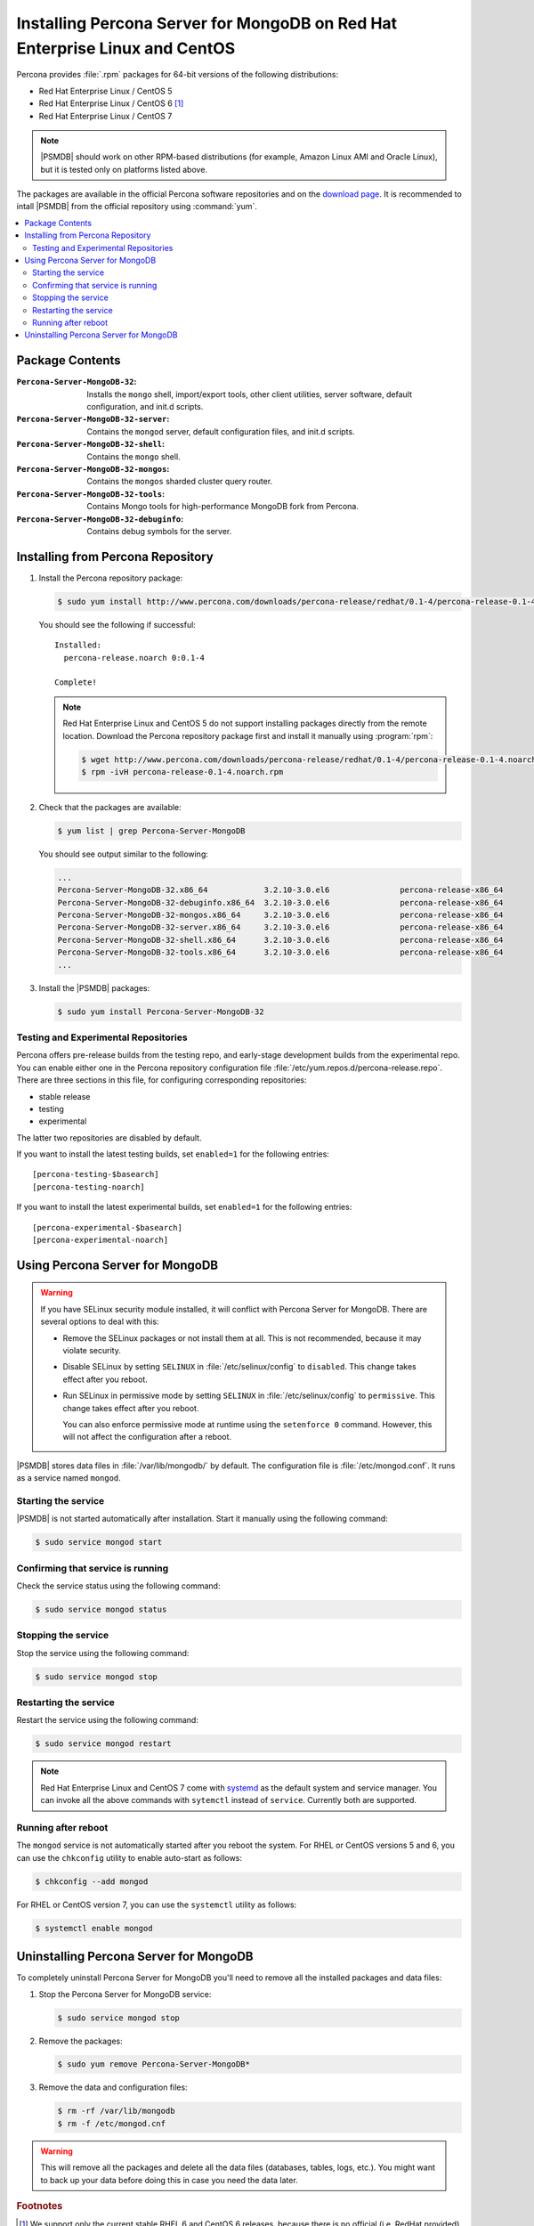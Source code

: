.. _yum:

============================================================================
Installing Percona Server for MongoDB on Red Hat Enterprise Linux and CentOS
============================================================================

Percona provides :file:`.rpm` packages for 64-bit versions
of the following distributions:

* Red Hat Enterprise Linux / CentOS 5
* Red Hat Enterprise Linux / CentOS 6 [#f1]_
* Red Hat Enterprise Linux / CentOS 7

.. note:: |PSMDB| should work on other RPM-based distributions
   (for example, Amazon Linux AMI and Oracle Linux),
   but it is tested only on platforms listed above.

The packages are available in the official Percona software repositories
and on the `download page
<http://www.percona.com/downloads/percona-server-mongodb-3.2/>`_.
It is recommended to intall |PSMDB| from the official repository
using :command:`yum`.

.. contents::
   :local:

Package Contents
================

:``Percona-Server-MongoDB-32``:
 Installs the ``mongo`` shell, import/export tools, other client utilities,
 server software, default configuration, and init.d scripts.

:``Percona-Server-MongoDB-32-server``:
 Contains the ``mongod`` server, default configuration files,
 and init.d scripts.

:``Percona-Server-MongoDB-32-shell``:
 Contains the ``mongo`` shell.

:``Percona-Server-MongoDB-32-mongos``:
 Contains the ``mongos`` sharded cluster query router.

:``Percona-Server-MongoDB-32-tools``:
 Contains Mongo tools for high-performance MongoDB fork from Percona.

:``Percona-Server-MongoDB-32-debuginfo``:
 Contains debug symbols for the server.

Installing from Percona Repository
==================================

1. Install the Percona repository package:

   .. code-block:: bash

      $ sudo yum install http://www.percona.com/downloads/percona-release/redhat/0.1-4/percona-release-0.1-4.noarch.rpm

   You should see the following if successful: ::

      Installed:
        percona-release.noarch 0:0.1-4

      Complete!

   .. note:: Red Hat Enterprise Linux and CentOS 5
      do not support installing packages directly from the remote location.
      Download the Percona repository package first
      and install it manually using :program:`rpm`:

      .. code-block:: bash

         $ wget http://www.percona.com/downloads/percona-release/redhat/0.1-4/percona-release-0.1-4.noarch.rpm
         $ rpm -ivH percona-release-0.1-4.noarch.rpm

2. Check that the packages are available:

   .. code-block:: bash

      $ yum list | grep Percona-Server-MongoDB

   You should see output similar to the following:

   .. code-block:: text

      ...
      Percona-Server-MongoDB-32.x86_64            3.2.10-3.0.el6               percona-release-x86_64
      Percona-Server-MongoDB-32-debuginfo.x86_64  3.2.10-3.0.el6               percona-release-x86_64
      Percona-Server-MongoDB-32-mongos.x86_64     3.2.10-3.0.el6               percona-release-x86_64
      Percona-Server-MongoDB-32-server.x86_64     3.2.10-3.0.el6               percona-release-x86_64
      Percona-Server-MongoDB-32-shell.x86_64      3.2.10-3.0.el6               percona-release-x86_64
      Percona-Server-MongoDB-32-tools.x86_64      3.2.10-3.0.el6               percona-release-x86_64
      ...

3. Install the |PSMDB| packages:

   .. code-block:: bash

      $ sudo yum install Percona-Server-MongoDB-32

.. _yum-testing-repo:

Testing and Experimental Repositories
-------------------------------------

Percona offers pre-release builds from the testing repo,
and early-stage development builds from the experimental repo.
You can enable either one in the Percona repository configuration file
:file:`/etc/yum.repos.d/percona-release.repo`.
There are three sections in this file,
for configuring corresponding repositories:

* stable release
* testing
* experimental

The latter two repositories are disabled by default.

If you want to install the latest testing builds,
set ``enabled=1`` for the following entries: ::

  [percona-testing-$basearch]
  [percona-testing-noarch]

If you want to install the latest experimental builds,
set ``enabled=1`` for the following entries: ::

  [percona-experimental-$basearch]
  [percona-experimental-noarch]

Using Percona Server for MongoDB
================================

.. warning:: If you have SELinux security module installed,
   it will conflict with Percona Server for MongoDB.
   There are several options to deal with this:

   * Remove the SELinux packages or not install them at all.
     This is not recommended, because it may violate security.

   * Disable SELinux by setting ``SELINUX``
     in :file:`/etc/selinux/config` to ``disabled``.
     This change takes effect after you reboot.

   * Run SELinux in permissive mode by setting ``SELINUX``
     in :file:`/etc/selinux/config` to ``permissive``.
     This change takes effect after you reboot.

     You can also enforce permissive mode at runtime
     using the ``setenforce 0`` command.
     However, this will not affect the configuration after a reboot.

|PSMDB| stores data files in :file:`/var/lib/mongodb/` by default.
The configuration file is :file:`/etc/mongod.conf`.
It runs as a service named ``mongod``.

Starting the service
--------------------

|PSMDB| is not started automatically after installation.
Start it manually using the following command:

.. code-block:: bash

   $ sudo service mongod start

Confirming that service is running
----------------------------------

Check the service status using the following command:

.. code-block:: bash

   $ sudo service mongod status

Stopping the service
--------------------

Stop the service using the following command:

.. code-block:: bash

   $ sudo service mongod stop

Restarting the service
----------------------

Restart the service using the following command:

.. code-block:: bash

   $ sudo service mongod restart

.. note:: Red Hat Enterprise Linux and CentOS 7 come with
   `systemd <http://freedesktop.org/wiki/Software/systemd/>`_
   as the default system and service manager.
   You can invoke all the above commands with ``sytemctl``
   instead of ``service``. Currently both are supported.

Running after reboot
--------------------

The ``mongod`` service is not automatically started
after you reboot the system.
For RHEL or CentOS versions 5 and 6, you can use the ``chkconfig`` utility
to enable auto-start as follows:

.. code-block:: bash

   $ chkconfig --add mongod

For RHEL or CentOS version 7, you can use the ``systemctl`` utility as follows:

.. code-block:: bash

   $ systemctl enable mongod

Uninstalling Percona Server for MongoDB
=======================================

To completely uninstall Percona Server for MongoDB
you'll need to remove all the installed packages and data files:

1. Stop the Percona Server for MongoDB service:

   .. code-block:: bash

      $ sudo service mongod stop

2. Remove the packages:

   .. code-block:: bash

      $ sudo yum remove Percona-Server-MongoDB*

3. Remove the data and configuration files:

   .. code-block:: bash

      $ rm -rf /var/lib/mongodb
      $ rm -f /etc/mongod.cnf

.. warning:: This will remove all the packages
   and delete all the data files (databases, tables, logs, etc.).
   You might want to back up your data before doing this
   in case you need the data later.

.. rubric:: Footnotes

.. [#f1] We support only the current stable RHEL 6 and CentOS 6 releases,
   because there is no official (i.e. RedHat provided) method to support
   or download the latest OpenSSL on RHEL and CentOS versions prior to 6.5.
   Similarly, and also as a result thereof,
   there is no official Percona way to support the latest Percona Server builds
   on RHEL and CentOS versions prior to 6.5.
   Additionally, many users will need to upgrade to OpenSSL 1.0.1g or later
   (due to the `Heartbleed vulnerability
   <http://www.percona.com/resources/ceo-customer-advisory-heartbleed>`_),
   and this OpenSSL version is not available for download
   from any official RHEL and CentOS repositories for versions 6.4 and prior.
   For any officially unsupported system, :file:`src.rpm` packages can be used
   to rebuild Percona Server for any environment.
   Please contact our `support service
   <http://www.percona.com/products/mysql-support>`_
   if you require further information on this.

